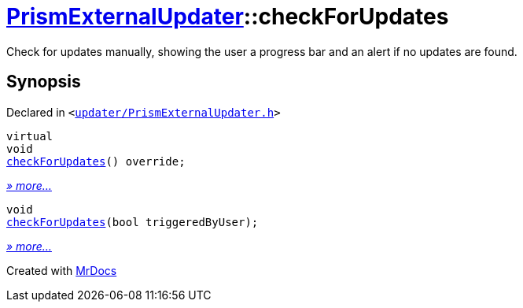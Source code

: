 [#PrismExternalUpdater-checkForUpdates]
= xref:PrismExternalUpdater.adoc[PrismExternalUpdater]::checkForUpdates
:relfileprefix: ../
:mrdocs:


Check for updates manually, showing the user a progress bar and an alert if no updates are found&period;



== Synopsis

Declared in `&lt;https://github.com/PrismLauncher/PrismLauncher/blob/develop/launcher/updater/PrismExternalUpdater.h#L43[updater&sol;PrismExternalUpdater&period;h]&gt;`

[source,cpp,subs="verbatim,replacements,macros,-callouts"]
----
virtual
void
xref:PrismExternalUpdater/checkForUpdates-01.adoc[checkForUpdates]() override;
----

[.small]#xref:PrismExternalUpdater/checkForUpdates-01.adoc[_» more..._]#

[source,cpp,subs="verbatim,replacements,macros,-callouts"]
----
void
xref:PrismExternalUpdater/checkForUpdates-0d.adoc[checkForUpdates](bool triggeredByUser);
----

[.small]#xref:PrismExternalUpdater/checkForUpdates-0d.adoc[_» more..._]#



[.small]#Created with https://www.mrdocs.com[MrDocs]#
